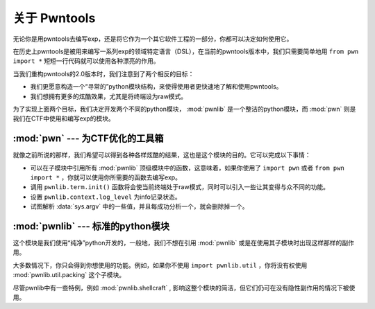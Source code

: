 关于 Pwntools
========================

无论你是用pwntools去编写exp，还是将它作为一个其它软件工程的一部分，你都可以决定如何使用它。

在历史上pwntools是被用来编写一系列exp的领域特定语言（DSL），在当前的pwntools版本中，我们只需要简单地用 ``from pwn import *`` 短短一行代码就可以使用各种漂亮的作用。


当我们重构pwntools的2.0版本时，我们注意到了两个相反的目标：

* 我们更愿意构造一个“寻常的”python模块结构，来使得使用者更快速地了解和使用pwntools。
* 我们想拥有更多的炫酷效果，尤其是将终端设为raw模式。

为了实现上面两个目标，我们决定开发两个不同的python模块， :mod:`pwnlib` 是一个整洁的python模块，而 :mod:`pwn` 则是我们在CTF中使用和编写exp的模块。

:mod:`pwn` --- 为CTF优化的工具箱
-----------------------------------------

.. module:: pwn

就像之前所说的那样，我们希望可以得到各种各样炫酷的结果，这也是这个模块的目的。它可以完成以下事情：

* 可以在子模块中引用所有 :mod:`pwnlib` 顶级模块中的函数，这意味着，如果你使用了 ``import pwn`` 或者 ``from pwn import *`` ，你就可以使用你所需要的函数去编写exp。
* 调用 ``pwnlib.term.init()`` 函数将会使当前终端处于raw模式，同时可以引入一些让其变得与众不同的功能。
* 设置 ``pwnlib.context.log_level`` 为info记录状态。
* 试图解析 :data:`sys.argv` 中的一些值，并且每成功分析一个，就会删除掉一个。

:mod:`pwnlib` --- 标准的python模块
---------------------------------------

.. module:: pwnlib

这个模块是我们使用“纯净”python开发的，一般地，我们不想在引用 :mod:`pwnlib` 或是在使用其子模块时出现这样那样的副作用。

大多数情况下，你只会得到你想使用的功能。例如，如果你不使用 ``import pwnlib.util`` ，你将没有权使用 :mod:`pwnlib.util.packing` 这个子模块。

尽管pwnlib中有一些特例，例如 :mod:`pwnlib.shellcraft` , 影响这整个模块的简洁，但它们仍可在没有隐性副作用的情况下被使用。
